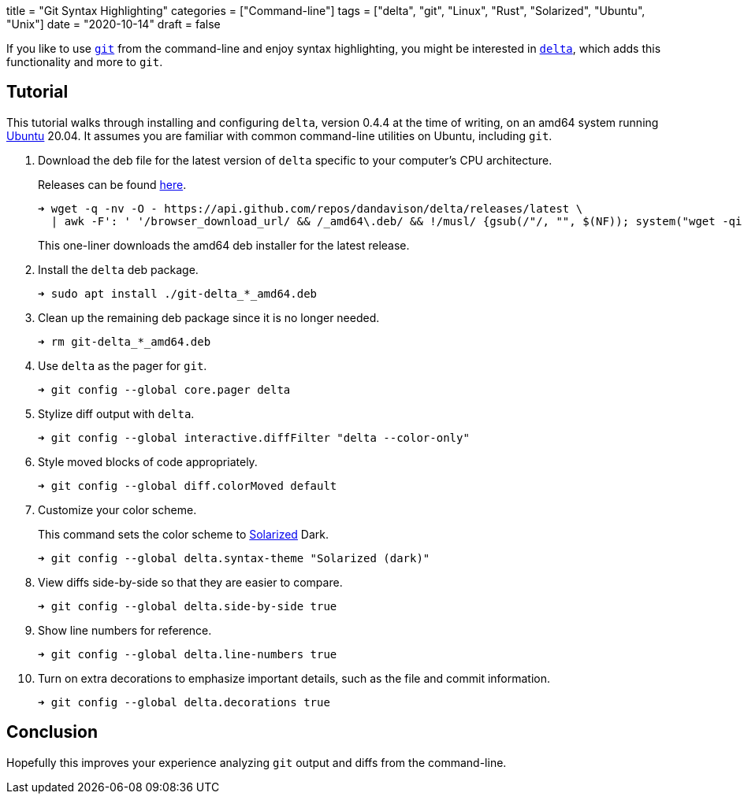 +++
title = "Git Syntax Highlighting"
categories = ["Command-line"]
tags = ["delta", "git", "Linux", "Rust", "Solarized", "Ubuntu", "Unix"]
date = "2020-10-14"
draft = false
+++

If you like to use https://github.com/dandavison/delta[`git`] from the command-line and enjoy syntax highlighting, you might be interested in https://github.com/dandavison/delta[`delta`], which adds this functionality and more to `git`.

== Tutorial

This tutorial walks through installing and configuring `delta`, version 0.4.4 at the time of writing, on an amd64 system running https://ubuntu.com/[Ubuntu] 20.04.
It assumes you are familiar with common command-line utilities on Ubuntu, including `git`.

. Download the deb file for the latest version of `delta` specific to your computer’s CPU architecture.
+
--
Releases can be found https://github.com/dandavison/delta/releases[here].

[source,sh]
----
➜ wget -q -nv -O - https://api.github.com/repos/dandavison/delta/releases/latest \
  | awk -F': ' '/browser_download_url/ && /_amd64\.deb/ && !/musl/ {gsub(/"/, "", $(NF)); system("wget -qi -L " $(NF))}'
----

This one-liner downloads the amd64 deb installer for the latest release.
--

. Install the `delta` deb package.
+
[source,sh]
----
➜ sudo apt install ./git-delta_*_amd64.deb
----

. Clean up the remaining deb package since it is no longer needed.
+
[source,sh]
----
➜ rm git-delta_*_amd64.deb
----

. Use `delta` as the pager for `git`.
+
[source,sh]
----
➜ git config --global core.pager delta
----

. Stylize diff output with `delta`.
+
[source,sh]
----
➜ git config --global interactive.diffFilter "delta --color-only"
----

. Style moved blocks of code appropriately.
+
[source,sh]
----
➜ git config --global diff.colorMoved default
----

. Customize your color scheme.
+
--
This command sets the color scheme to https://ethanschoonover.com/solarized/[Solarized] Dark.

[source,sh]
----
➜ git config --global delta.syntax-theme "Solarized (dark)"
----
--

. View diffs side-by-side so that they are easier to compare.
+
[source,sh]
----
➜ git config --global delta.side-by-side true
----

. Show line numbers for reference.
+
[source,sh]
----
➜ git config --global delta.line-numbers true
----

. Turn on extra decorations to emphasize important details, such as the file and commit information.
+
[source,sh]
----
➜ git config --global delta.decorations true
----

== Conclusion

Hopefully this improves your experience analyzing `git` output and diffs from the command-line.
